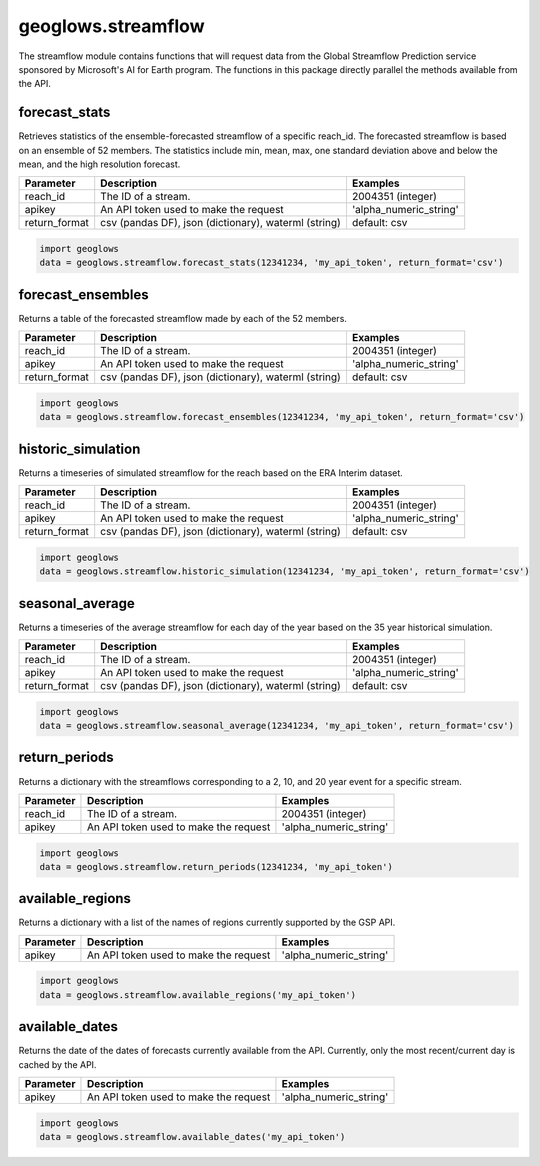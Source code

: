 ===================
geoglows.streamflow
===================

The streamflow module contains functions that will request data from the Global Streamflow Prediction service sponsored
by Microsoft's AI for Earth program. The functions in this package directly parallel the methods available from the
API.

forecast_stats
--------------
Retrieves statistics of the ensemble-forecasted streamflow of a specific reach_id. The forecasted streamflow is based
on an ensemble of 52 members. The statistics include min, mean, max, one standard deviation above and below the mean,
and the high resolution forecast.

+-----------------+--------------------------------------------------------+--------------------------+
| Parameter       | Description                                            | Examples                 |
+=================+========================================================+==========================+
| reach_id        | The ID of a stream.                                    | 2004351 (integer)        |
+-----------------+--------------------------------------------------------+--------------------------+
| apikey          | An API token used to make the request                  | 'alpha_numeric_string'   |
+-----------------+--------------------------------------------------------+--------------------------+
| return_format   | csv (pandas DF), json (dictionary), waterml (string)   | default: csv             |
+-----------------+--------------------------------------------------------+--------------------------+

.. code-block:: python

    import geoglows
    data = geoglows.streamflow.forecast_stats(12341234, 'my_api_token', return_format='csv')

forecast_ensembles
------------------
Returns a table of the forecasted streamflow made by each of the 52 members.

+-----------------+--------------------------------------------------------+--------------------------+
| Parameter       | Description                                            | Examples                 |
+=================+========================================================+==========================+
| reach_id        | The ID of a stream.                                    | 2004351 (integer)        |
+-----------------+--------------------------------------------------------+--------------------------+
| apikey          | An API token used to make the request                  | 'alpha_numeric_string'   |
+-----------------+--------------------------------------------------------+--------------------------+
| return_format   | csv (pandas DF), json (dictionary), waterml (string)   | default: csv             |
+-----------------+--------------------------------------------------------+--------------------------+

.. code-block:: python

    import geoglows
    data = geoglows.streamflow.forecast_ensembles(12341234, 'my_api_token', return_format='csv')

historic_simulation
-------------------
Returns a timeseries of simulated streamflow for the reach based on the ERA Interim dataset.

+-----------------+--------------------------------------------------------+--------------------------+
| Parameter       | Description                                            | Examples                 |
+=================+========================================================+==========================+
| reach_id        | The ID of a stream.                                    | 2004351 (integer)        |
+-----------------+--------------------------------------------------------+--------------------------+
| apikey          | An API token used to make the request                  | 'alpha_numeric_string'   |
+-----------------+--------------------------------------------------------+--------------------------+
| return_format   | csv (pandas DF), json (dictionary), waterml (string)   | default: csv             |
+-----------------+--------------------------------------------------------+--------------------------+

.. code-block:: python

    import geoglows
    data = geoglows.streamflow.historic_simulation(12341234, 'my_api_token', return_format='csv')

seasonal_average
----------------
Returns a timeseries of the average streamflow for each day of the year based on the 35 year historical simulation.

+-----------------+--------------------------------------------------------+--------------------------+
| Parameter       | Description                                            | Examples                 |
+=================+========================================================+==========================+
| reach_id        | The ID of a stream.                                    | 2004351 (integer)        |
+-----------------+--------------------------------------------------------+--------------------------+
| apikey          | An API token used to make the request                  | 'alpha_numeric_string'   |
+-----------------+--------------------------------------------------------+--------------------------+
| return_format   | csv (pandas DF), json (dictionary), waterml (string)   | default: csv             |
+-----------------+--------------------------------------------------------+--------------------------+

.. code-block:: python

    import geoglows
    data = geoglows.streamflow.seasonal_average(12341234, 'my_api_token', return_format='csv')

return_periods
--------------
Returns a dictionary with the streamflows corresponding to a 2, 10, and 20 year event for a specific stream.

+-----------------+--------------------------------------------------------+--------------------------+
| Parameter       | Description                                            | Examples                 |
+=================+========================================================+==========================+
| reach_id        | The ID of a stream.                                    | 2004351 (integer)        |
+-----------------+--------------------------------------------------------+--------------------------+
| apikey          | An API token used to make the request                  | 'alpha_numeric_string'   |
+-----------------+--------------------------------------------------------+--------------------------+

.. code-block:: python

    import geoglows
    data = geoglows.streamflow.return_periods(12341234, 'my_api_token')

available_regions
-----------------
Returns a dictionary with a list of the names of regions currently supported by the GSP API.

+-----------------+--------------------------------------------------------+--------------------------+
| Parameter       | Description                                            | Examples                 |
+=================+========================================================+==========================+
| apikey          | An API token used to make the request                  | 'alpha_numeric_string'   |
+-----------------+--------------------------------------------------------+--------------------------+

.. code-block:: python

    import geoglows
    data = geoglows.streamflow.available_regions('my_api_token')

available_dates
---------------
Returns the date of the dates of forecasts currently available from the API. Currently, only the most recent/current
day is cached by the API.

+-----------------+--------------------------------------------------------+--------------------------+
| Parameter       | Description                                            | Examples                 |
+=================+========================================================+==========================+
| apikey          | An API token used to make the request                  | 'alpha_numeric_string'   |
+-----------------+--------------------------------------------------------+--------------------------+

.. code-block:: python

    import geoglows
    data = geoglows.streamflow.available_dates('my_api_token')
